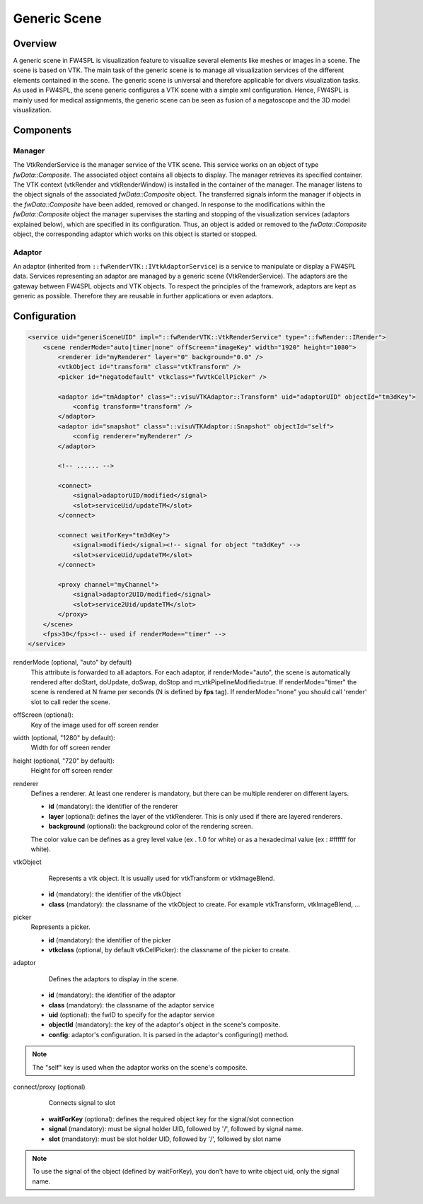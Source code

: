 .. _generic_scene:

Generic Scene
==============

Overview
------------------------

A generic scene in FW4SPL is visualization feature to visualize several elements like meshes or images in a scene. 
The scene is based on VTK. The main task of the generic scene is to manage all visualization services of the different elements contained in the scene.
The generic scene is universal and therefore applicable for divers visualization tasks. 
As used in FW4SPL, the scene generic configures a VTK scene with a simple xml configuration.
Hence, FW4SPL is mainly used for medical assignments, the generic scene can be seen as fusion of a negatoscope and the 3D model visualization. 

Components
------------------------

Manager
~~~~~~~~

The VtkRenderService is the manager service of the VTK scene. 
This service works on an object of type `fwData::Composite`. 
The associated object contains all objects to display. The manager retrieves its specified container.
The VTK context (vtkRender and vtkRenderWindow) is installed in the container of the manager.
The manager listens to the object signals of the associated `fwData::Composite` object. The transferred signals inform the manager if objects in the `fwData::Composite` have been added, removed or changed. 
In response to the modifications within the `fwData::Composite` object the manager supervises the starting and stopping of the visualization services (adaptors explained below), which are specified in its configuration.
Thus, an object is added or removed to the `fwData::Composite` object, the corresponding adaptor which works on this object is started or stopped.

Adaptor
~~~~~~~~

An adaptor (inherited from ``::fwRenderVTK::IVtkAdaptorService``) is a service to manipulate or display a FW4SPL data. Services representing an adaptor are managed by a generic scene (VtkRenderService).
The adaptors are the gateway between FW4SPL objects and VTK objects. 
To respect the principles of the framework, adaptors are kept as generic as possible. 
Therefore they are reusable in further applications or even adaptors.


Configuration
--------------

.. code-block:: xml

    <service uid="generiSceneUID" impl="::fwRenderVTK::VtkRenderService" type="::fwRender::IRender">
        <scene renderMode="auto|timer|none" offScreen="imageKey" width="1920" height="1080">
            <renderer id="myRenderer" layer="0" background="0.0" />
            <vtkObject id="transform" class="vtkTransform" />
            <picker id="negatodefault" vtkclass="fwVtkCellPicker" />

            <adaptor id="tmAdaptor" class="::visuVTKAdaptor::Transform" uid="adaptorUID" objectId="tm3dKey">
                <config transform="transform" />
            </adaptor>
            <adaptor id="snapshot" class="::visuVTKAdaptor::Snapshot" objectId="self">
                <config renderer="myRenderer" />
            </adaptor>

            <!-- ...... -->

            <connect>
                <signal>adaptorUID/modified</signal>
                <slot>serviceUid/updateTM</slot>
            </connect>

            <connect waitForKey="tm3dKey">
                <signal>modified</signal><!-- signal for object "tm3dKey" -->
                <slot>serviceUid/updateTM</slot>
            </connect>

            <proxy channel="myChannel">
                <signal>adaptor2UID/modified</signal>
                <slot>service2Uid/updateTM</slot>
            </proxy>
        </scene>
        <fps>30</fps><!-- used if renderMode=="timer" -->
    </service>
    
    
renderMode (optional, "auto" by default)
    This attribute is forwarded to all adaptors. For each adaptor, if renderMode="auto",  the scene is automatically
    rendered after doStart, doUpdate, doSwap, doStop and m_vtkPipelineModified=true. If renderMode="timer" the scene is
    rendered at N frame per seconds (N is defined by **fps** tag). If renderMode="none" you should call 'render' slot to 
    call reder the scene.
    
offScreen (optional): 
    Key of the image used for off screen render

width (optional, "1280" by default): 
    Width for off screen render

height (optional, "720" by default): 
    Height for off screen render
 
renderer
    Defines a renderer. At least one renderer is mandatory, but there can be multiple renderer on different layers.
    
    - **id** (mandatory): the identifier of the renderer
    - **layer** (optional): defines the layer of the vtkRenderer. This is only used if there are layered renderers.
    - **background** (optional): the background color of the rendering screen. 
    
    The color value can be defines as a grey level value (ex . 1.0 for white) or as a hexadecimal value (ex : \#ffffff for white).
    
vtkObject
    Represents a vtk object. It is usually used for vtkTransform or vtkImageBlend.

   - **id** (mandatory): the identifier of the vtkObject
   - **class** (mandatory): the classname of the vtkObject to create. For example vtkTransform, vtkImageBlend, ...

picker
    Represents a picker.
   
    - **id** (mandatory): the identifier of the picker
    - **vtkclass** (optional, by default vtkCellPicker): the classname of the picker to create.

adaptor
    Defines the adaptors to display in the scene.
    
   - **id** (mandatory): the identifier of the adaptor
   - **class** (mandatory): the classname of the adaptor service
   - **uid** (optional): the fwID to specify for the adaptor service
   - **objectId** (mandatory): the key of the adaptor's object in the scene's composite. 
   - **config**: adaptor's configuration. It is parsed in the adaptor's configuring() method.
   
.. note::

   The "self" key is used when the adaptor works on the scene's composite.

connect/proxy (optional)
     Connects signal to slot
     
   - **waitForKey** (optional): defines the required object key for the signal/slot connection
   - **signal** (mandatory): must be signal holder UID, followed by '/', followed by signal name. 
   - **slot** (mandatory): must be slot holder UID, followed by '/', followed by slot name

.. note::

    To use the signal of the object (defined by waitForKey), you don't have to write object uid, only the signal name.
